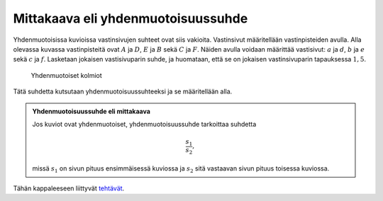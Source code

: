 .. _mittakaava:

Mittakaava eli yhdenmuotoisuussuhde
-----------------------------------

Yhdenmuotoisissa kuvioissa vastinsivujen suhteet ovat siis vakioita.
Vastinsivut määritellään vastinpisteiden avulla. Alla olevassa kuvassa
vastinpisteitä ovat :math:`A` ja :math:`D`, :math:`E` ja :math:`B` sekä :math:`C` ja :math:`F`. Näiden avulla voidaan määrittää
vastisivut: :math:`a` ja :math:`d`, :math:`b` ja :math:`e` sekä :math:`c` ja :math:`f`. Lasketaan jokaisen
vastisivuparin suhde, ja huomataan, että se on jokaisen vastinsivuparin
tapauksessa :math:`1,5`.

.. figure:: ../images/187077_yhdenmuotoisuussuhde.png
   :alt: Yhdenmuotoiset kolmiot

   Yhdenmuotoiset kolmiot

Tätä suhdetta kutsutaan yhdenmuotoisuussuhteeksi ja se määritellään alla.

.. admonition:: **Yhdenmuotoisuussuhde eli mittakaava**
  
  
  Jos kuviot ovat yhdenmuotoiset, yhdenmuotoisuussuhde tarkoittaa suhdetta
  
  .. math:: \frac{s_1}{s_2},
  
  missä :math:`s_1` on sivun pituus ensimmäisessä kuviossa ja :math:`s_2` sitä vastaavan
  sivun pituus toisessa kuviossa.
  


.. toggle-header::
  :header: Esimerkki: yhdenmuotoisuussuhde GeoGebralla **Näytä/Piilota**
  
  .. raw:: html
  
     <div id="ggbFrame_yhdenmuotoisuussuhde-geo" style="height: 550">
  
  Tuo hiiri tähän ladataksesi Geagebra Appin
  
  .. raw:: html
  
     <hr>
  
  .. raw:: html
  
     </div>
  
  .. raw:: html
  
     <script>
         var para = document.getElementById("ggbFrame_yhdenmuotoisuussuhde-geo");
         para.addEventListener("mouseover", swap );
         function swap(){
           para.innerHTML = "";
           para.removeEventListener("mouseover", swap );
           var ggbApp = new GGBApplet({"material_id" : "aqr2kddj", "showResetIcon" : true, "language" : "fi"}, true);
           ggbApp.evalCommand("");
           ggbApp.inject('ggbFrame_yhdenmuotoisuussuhde-geo');
         }
       </script>
  
  Yllä olevassa GeoGebra-appletissa on korostettu vastinpisteet ja vastinsivut
  samoilla väreillä. Lisäksi vasemmalla olevassa CAS-ikkunassa on laskettu kunkin
  vastinsivuparin suhde.
  
  Kokeile siitää kolmioiden :math:`ABC` ja :math:`DEF` kärkipisteitä ja huomaa, että
  vastinsivujen suhteet pysyvät koko ajan samoina. Tuota suhdetta kutsutaan siis
  mittakaavaksi tai yhdenmuotoisuussuhteeksi.
  
  --------------
  


Tähän kappaleeseen liittyvät `tehtävät <https://tim.jyu.fi/view/tau/toisen-asteen-materiaalit/matematiikka/geometria/kuvioiden-yhdenmuotoisuus-tehtavia#mittakaava-teht>`__.
